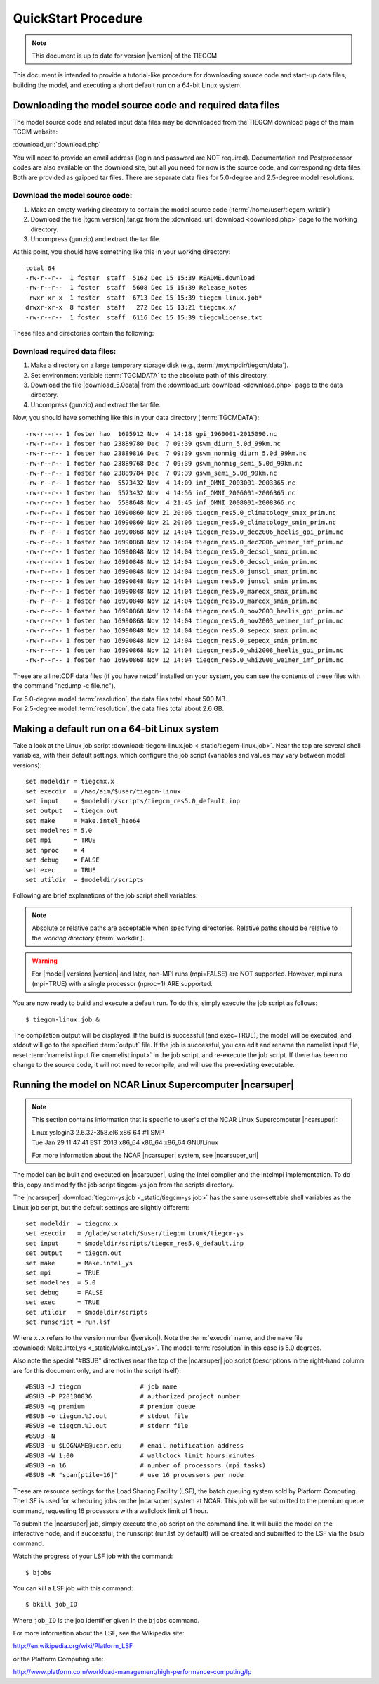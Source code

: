 
.. _quickstart:

====================
QuickStart Procedure
====================

.. note::

   This document is up to date for version |version| of the TIEGCM

This document is intended to provide a tutorial-like procedure for downloading 
source code and start-up data files, building the model, and executing a short 
default run on a 64-bit Linux system.

.. index:: download

.. _download:

Downloading the model source code and required data files
---------------------------------------------------------

The model source code and related input data files may be downloaded from 
the TIEGCM download page of the main TGCM website:

:download_url:`download.php`

You will need to provide an email address (login and password are NOT required).
Documentation and Postprocessor codes are also available on the download site,
but all you need for now is the source code, and corresponding data files.
Both are provided as gzipped tar files. There are separate data files for 
5.0-degree and 2.5-degree model resolutions.

Download the model source code:
^^^^^^^^^^^^^^^^^^^^^^^^^^^^^^^

#. Make an empty working directory to contain the model source code (:term:`/home/user/tiegcm_wrkdir`)
#. Download the file |tgcm_version|.tar.gz from the :download_url:`download <download.php>` page to the working directory.
#. Uncompress (gunzip) and extract the tar file.

At this point, you should have something like this in your working directory::

  total 64
  -rw-r--r--  1 foster  staff  5162 Dec 15 15:39 README.download
  -rw-r--r--  1 foster  staff  5608 Dec 15 15:39 Release_Notes
  -rwxr-xr-x  1 foster  staff  6713 Dec 15 15:39 tiegcm-linux.job*
  drwxr-xr-x  8 foster  staff   272 Dec 15 13:21 tiegcmx.x/
  -rw-r--r--  1 foster  staff  6116 Dec 15 15:39 tiegcmlicense.txt
 
These files and directories contain the following:

.. describe:: README.download

   :download:`README.download <_static/README.download>`
   Instructions for building and making a short default run.

.. describe:: Release_Notes

   Release notes for this version of the model.

.. describe:: tiegcm-linux.job 

   Job script for building and executing under Linux (64-bit) systems.
   (:download:`tiegcm-linux.job <_static/tiegcm-linux.job>`)

.. describe:: tiegcmx.x/

   Model root directory for this version (e.g., |tgcm_version|), containing source code, supporting scripts, and documentation.

.. describe:: tiegcmlicense.txt 

   Academic license agreement.
   (:download:`tiegcmlicense.txt <_static/tiegcmlicense.txt>`)

Download required data files:
^^^^^^^^^^^^^^^^^^^^^^^^^^^^^

.. index:: TGCMDATA

#. Make a directory on a large temporary storage disk (e.g., :term:`/mytmpdir/tiegcm/data`).
#. Set environment variable :term:`TGCMDATA` to the absolute path of this directory.
#. Download the file |download_5.0data| from the :download_url:`download <download.php>` 
   page to the data directory.
#. Uncompress (gunzip) and extract the tar file.

Now, you should have something like this in your data directory (:term:`TGCMDATA`)::

  -rw-r--r-- 1 foster hao  1695912 Nov  4 14:18 gpi_1960001-2015090.nc
  -rw-r--r-- 1 foster hao 23889780 Dec  7 09:39 gswm_diurn_5.0d_99km.nc
  -rw-r--r-- 1 foster hao 23889816 Dec  7 09:39 gswm_nonmig_diurn_5.0d_99km.nc
  -rw-r--r-- 1 foster hao 23889768 Dec  7 09:39 gswm_nonmig_semi_5.0d_99km.nc
  -rw-r--r-- 1 foster hao 23889784 Dec  7 09:39 gswm_semi_5.0d_99km.nc
  -rw-r--r-- 1 foster hao  5573432 Nov  4 14:09 imf_OMNI_2003001-2003365.nc
  -rw-r--r-- 1 foster hao  5573432 Nov  4 14:56 imf_OMNI_2006001-2006365.nc
  -rw-r--r-- 1 foster hao  5588648 Nov  4 21:45 imf_OMNI_2008001-2008366.nc
  -rw-r--r-- 1 foster hao 16990860 Nov 21 20:06 tiegcm_res5.0_climatology_smax_prim.nc
  -rw-r--r-- 1 foster hao 16990860 Nov 21 20:06 tiegcm_res5.0_climatology_smin_prim.nc
  -rw-r--r-- 1 foster hao 16990868 Nov 12 14:04 tiegcm_res5.0_dec2006_heelis_gpi_prim.nc
  -rw-r--r-- 1 foster hao 16990868 Nov 12 14:04 tiegcm_res5.0_dec2006_weimer_imf_prim.nc
  -rw-r--r-- 1 foster hao 16990848 Nov 12 14:04 tiegcm_res5.0_decsol_smax_prim.nc
  -rw-r--r-- 1 foster hao 16990848 Nov 12 14:04 tiegcm_res5.0_decsol_smin_prim.nc
  -rw-r--r-- 1 foster hao 16990848 Nov 12 14:04 tiegcm_res5.0_junsol_smax_prim.nc
  -rw-r--r-- 1 foster hao 16990848 Nov 12 14:04 tiegcm_res5.0_junsol_smin_prim.nc
  -rw-r--r-- 1 foster hao 16990848 Nov 12 14:04 tiegcm_res5.0_mareqx_smax_prim.nc
  -rw-r--r-- 1 foster hao 16990848 Nov 12 14:04 tiegcm_res5.0_mareqx_smin_prim.nc
  -rw-r--r-- 1 foster hao 16990868 Nov 12 14:04 tiegcm_res5.0_nov2003_heelis_gpi_prim.nc
  -rw-r--r-- 1 foster hao 16990868 Nov 12 14:04 tiegcm_res5.0_nov2003_weimer_imf_prim.nc
  -rw-r--r-- 1 foster hao 16990848 Nov 12 14:04 tiegcm_res5.0_sepeqx_smax_prim.nc
  -rw-r--r-- 1 foster hao 16990848 Nov 12 14:04 tiegcm_res5.0_sepeqx_smin_prim.nc
  -rw-r--r-- 1 foster hao 16990868 Nov 12 14:04 tiegcm_res5.0_whi2008_heelis_gpi_prim.nc
  -rw-r--r-- 1 foster hao 16990868 Nov 12 14:04 tiegcm_res5.0_whi2008_weimer_imf_prim.nc

These are all netCDF data files (if you have netcdf installed on your system, you can
see the contents of these files with the command "ncdump -c file.nc").

.. describe:: gpi*.nc

  | Files containing dated geophysical indices and solar fluxes Kp, f107, and f107a 
  | Specify these files with the namelist input keyword :ref:`GPI_NCFILE <GPI_NCFILE>`

.. describe:: gswm*.nc (GSWM* namelist input keywords)

  | Lower boundary tidal perturbations from the Global Scale Wave Model `GSWM <http://www.hao.ucar.edu/modeling/gswm/gswm.html>`_
  | Specify these files with the namelist input keywords :ref:`GSWM data files <GSWM>`

.. describe:: imf*.nc 

  | Interplanetary Magnetic Field OMNI data files
  | For use when namelist input keyword :ref:`POTENTIAL_MODEL <POTENTIAL_MODEL>` = 'WEIMER'
  | Specify these files with the namelist input keyword :ref:`IMF_NCFILE <IMF_NCFILE>`

.. describe:: tiegcm_res5.0*.nc

  | Startup history files for an initial run (of tiegcm in this case).
  | Specify these files with the namelist input keyword :ref:`SOURCE <SOURCE>`

.. index:: resolution
| For 5.0-degree model :term:`resolution`, the data files total about 500 MB.
| For 2.5-degree model :term:`resolution`, the data files total about 2.6 GB.

Making a default run on a 64-bit Linux system
---------------------------------------------

.. _jobscript:


Take a look at the Linux job script 
:download:`tiegcm-linux.job <_static/tiegcm-linux.job>`. Near the top are
several shell variables, with their default settings, which configure the 
job script (variables and values may vary between model versions)::

  set modeldir = tiegcmx.x
  set execdir  = /hao/aim/$user/tiegcm-linux
  set input    = $modeldir/scripts/tiegcm_res5.0_default.inp
  set output   = tiegcm.out
  set make     = Make.intel_hao64
  set modelres = 5.0
  set mpi      = TRUE
  set nproc    = 4
  set debug    = FALSE
  set exec     = TRUE
  set utildir  = $modeldir/scripts

Following are brief explanations of the job script shell variables:

.. note::
   
   Absolute or relative paths are acceptable when specifying directories.
   Relative paths should be relative to the *working directory* (:term:`workdir`).

.. describe:: modeldir

   The model root directory (:term:`modeldir` from the source code download). 
   This will contain subdirectories :term:`src/` , :term:`scripts/` , :term:`doc/` , 
   and :term:`tgcmrun/` .

.. describe:: execdir

   This is the execution directory (:term:`execdir`), in which the model will
   be built and executed. It will be created if it does not already exist.
   This directory will also contain the model output netCDF history files.

.. describe:: input

   The :ref:`namelist input file <namelist>`. The default namelist file is in the scripts directory
   under the model root with file name :download:`tiegcm_res5.0_default.inp <_static/tiegcm_res5.0_default.inp>`
   (for 5-degree resolution), or :download:`tiegcm_res2.5_default.inp <_static/tiegcm_res2.5_default.inp>`
   (for 2.5-degree resolution).
   The default input file can be copied to the working directory, modified, and renamed for your
   own runs. In that case, be sure to reset the input file in the job script.

.. describe:: make

   Make file containing platform-specific compiler flags, library locations, etc.
   If not otherwise specified with a path, the job script will look for this
   file in the :term:`scripts/` directory. This file is included in the main Makefile
   (scripts/Makefile).  The user can either make necessary adjustments to 
   an existing make file, or write their own for a different platform/compiler 
   system.

   There are three such makefiles available in the :term:`scripts/` directory for the
   Linux desktop platform:
    * :download:`Make.intel_hao64 <_static/Make.intel_hao64>` (for Intel compiler)
    * :download:`Make.pgi_hao64 <_static/Make.pgi_hao64>` (for PGI compiler)
    * :download:`Make.gfort_hao64 <_static/Make.gfort_hao64>` (for gfortran compiler)

   You will need to set the paths to your local netCDF and :term:`ESMF` libraries
   in these makefiles.

.. describe:: output

   Name of the file to receive stdout :term:`output` from the model. If this 
   pre-exists, it will be overwritten when the model is executed.
   Here is an example stdout file from the root mpi task of a 4-processor
   run (5-degree resolution) on a Linux desktop machine:
   :download:`tiegcm_task0000.out <_static/tiegcm_task0000.out>`

.. describe:: mpi

   Logical flag indicating whether or not to link the MPI library for a 
   multi-processor parallel run.

.. warning::

   For |model| versions |version| and later, non-MPI runs (mpi=FALSE) are NOT supported.
   However, mpi runs (mpi=TRUE) with a single processor (nproc=1) ARE supported.

.. describe:: nproc

   Number of processors to use in parallel execution. This will be the number
   of MPI tasks made available for the domain decomposition. On linux desktops,
   this is typically 4. For |model| on linux supercomputer clusters (e.g., the 
   NCAR |ncarsuper| system, where there are 16 processors per node), the recommended 
   number is 16 for 5.0-degree resolution, or 64 for 2.5-degree resolution. 
   For debug purposes, nproc=1 is supported. The models have been tested with
   the following processor counts: 1,4,8,12,16,24,32,48,64,72,80. See 
   :download:`performance table <_static/perf.table>` for performance estimates
   at recommended processor counts and timesteps.

.. _modelres:
.. describe:: modelres

   Model resolution. Two resolutions are supported: 
     * modelres = 5.0 sets 5-degree lat x lon horizontal, and dz=0.50 vertical
     * modelres = 2.5 sets 2.5-degree lat x lon horizontal, and dz=0.25 vertical

   If the resolution is changed, the model should be recompiled before re-executing 
   the job script (type "*gmake clean*" in the :term:`execdir`.

   For more information, see :ref:`Grid Structure and Resolution <resolution>`.

.. describe:: debug
   
   If debug = TRUE, the job script will compile the build with debug flags set.
   Debug flags specific to the compiler are set in the make file. If debug
   is changed, the code should be recompiled (type "gmake clean" in the :term:`execdir`
   before re-executing the job script).

.. describe:: exec

   If exec = TRUE, the job script will execute the model after compilation,
   otherwise, the job script will stop after compilation without execution.

.. describe:: utildir

   The utility directory containing supporting scripts. This is normally the :term:`scripts/`
   subdirectory in the model root directory :term:`modeldir`

You are now ready to build and execute a default run. To do this, simply execute the job script
as follows::

  $ tiegcm-linux.job &


The compilation output will be displayed. If the build is successful (and exec=TRUE),
the model will be executed, and stdout will go to the specified :term:`output` file.
If the job is successful, you can edit and rename the namelist input file, reset
:term:`namelist input file <namelist input>` in the job script, and re-execute the job script. 
If there has been no change to the source code, it will not need to recompile, and will 
use the pre-existing executable.

Running the model on NCAR Linux Supercomputer |ncarsuper|
---------------------------------------------------------

.. note::

   This section contains information that is specific to user's
   of the NCAR Linux Supercomputer |ncarsuper|:

   | Linux yslogin3 2.6.32-358.el6.x86_64 #1 SMP 
   | Tue Jan 29 11:47:41 EST 2013 x86_64 x86_64 x86_64 GNU/Linux

   For more information about the NCAR |ncarsuper| system, see
   |ncarsuper_url|

The model can be built and executed on |ncarsuper|, using the Intel
compiler and the intelmpi implementation. To do this, copy and modify
the job script tiegcm-ys.job from the scripts directory.

The |ncarsuper| :download:`tiegcm-ys.job <_static/tiegcm-ys.job>` has 
the same user-settable shell variables as the Linux job script, but 
the default settings are slightly different::

  set modeldir  = tiegcmx.x
  set execdir   = /glade/scratch/$user/tiegcm_trunk/tiegcm-ys
  set input     = $modeldir/scripts/tiegcm_res5.0_default.inp
  set output    = tiegcm.out
  set make      = Make.intel_ys
  set mpi       = TRUE
  set modelres  = 5.0
  set debug     = FALSE
  set exec      = TRUE
  set utildir   = $modeldir/scripts
  set runscript = run.lsf

Where ``x.x`` refers to the version number (|version|).
Note the :term:`execdir` name, and the ``make`` file 
:download:`Make.intel_ys <_static/Make.intel_ys>`.
The model :term:`resolution` in this case is 5.0 degrees.

Also note the special "#BSUB" directives near the top of the |ncarsuper|
job script (descriptions in the right-hand column are for this document
only, and are not in the script itself)::

  #BSUB -J tiegcm                # job name
  #BSUB -P P28100036             # authorized project number
  #BSUB -q premium               # premium queue
  #BSUB -o tiegcm.%J.out         # stdout file
  #BSUB -e tiegcm.%J.out         # stderr file
  #BSUB -N
  #BSUB -u $LOGNAME@ucar.edu     # email notification address
  #BSUB -W 1:00                  # wallclock limit hours:minutes
  #BSUB -n 16                    # number of processors (mpi tasks)
  #BSUB -R "span[ptile=16]"      # use 16 processors per node

These are resource settings for the Load Sharing Facility (LSF),
the batch queuing system sold by Platform Computing. The LSF is
used for scheduling jobs on the |ncarsuper| system at NCAR.
This job will be submitted to the premium queue command, 
requesting 16 processors with a wallclock limit of 1 hour. 

To submit the |ncarsuper| job, simply execute the job script 
on the command line. It will build the model on the interactive
node, and if successful, the runscript (run.lsf by default) will 
be created and submitted to the LSF via the bsub command. 

Watch the progress of your LSF job with the command::

  $ bjobs

You can kill a LSF job with this command::

  $ bkill job_ID

Where ``job_ID`` is the job identifier given in the ``bjobs`` command.

For more information about the LSF, see the Wikipedia site:

http://en.wikipedia.org/wiki/Platform_LSF

or the Platform Computing site:

http://www.platform.com/workload-management/high-performance-computing/lp
